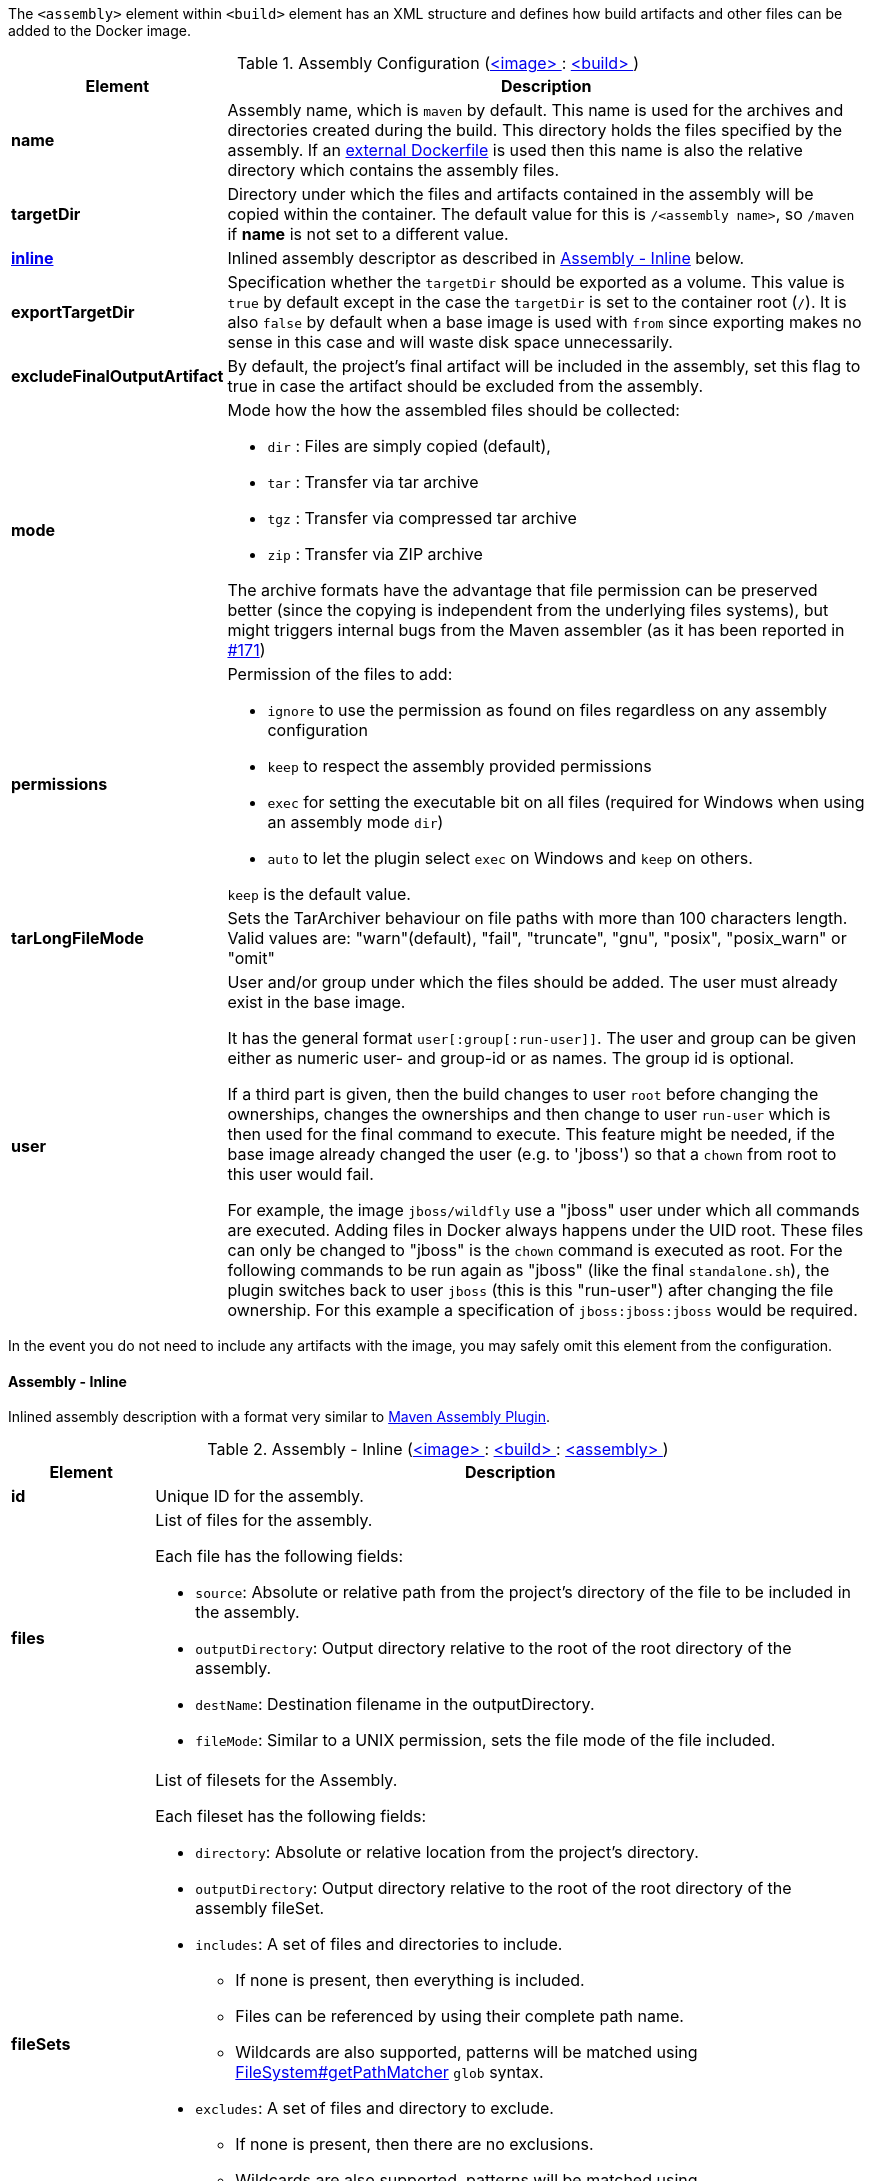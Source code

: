 
The `<assembly>` element within `<build>` element has an XML structure and defines how build artifacts and other files
can be added to the Docker image.

[[config-image-build-assembly]]
.Assembly Configuration (<<config-image, <image> >> : <<config-image-build, <build> >>)
[cols="1,5"]
|===
| Element | Description

| *name*
| Assembly name, which is `maven` by default. This name is used for the archives and directories created during the build.
  This directory holds the files specified by the assembly. If an <<external-dockerfile,external Dockerfile>> is used then
  this name is also the relative directory which contains the assembly files.

| *targetDir*
| Directory under which the files and artifacts contained in the assembly will be copied within the container.
  The default value for this is `/<assembly name>`, so `/maven` if *name* is not set to a different value.

| <<build-assembly-inline, *inline*>>
| Inlined assembly descriptor as described in <<build-assembly-inline,Assembly - Inline>> below.

| *exportTargetDir*
| Specification whether the `targetDir` should be exported as a volume. This value is `true` by default except in the
  case the `targetDir` is set to the container root (`/`). It is also `false` by default when a base image is used with
  `from` since exporting makes no sense in this case and will waste disk space unnecessarily.

| *excludeFinalOutputArtifact*
| By default, the project's final artifact will be included in the assembly, set this flag to true in case the
  artifact should be excluded from the assembly.

| *mode*
a| Mode how the how the assembled files should be collected:

* `dir` : Files are simply copied (default),
* `tar` : Transfer via tar archive
* `tgz` : Transfer via compressed tar archive
* `zip` : Transfer via ZIP archive

The archive formats have the advantage that file permission can be preserved better (since the copying is independent
from the underlying files systems), but might triggers internal bugs from the Maven assembler (as it has been reported
in https://github.com/fabric8io/docker-maven-plugin/issues/171[#171])

| *permissions*
a| Permission of the files to add:

* `ignore` to use the permission as found on files regardless on any
assembly configuration
* `keep` to respect the assembly provided permissions
* `exec` for setting the executable bit on all files (required for Windows when using an assembly mode `dir`)
* `auto` to let the plugin select `exec` on Windows and `keep` on others.

`keep` is the default value.

| *tarLongFileMode*
| Sets the TarArchiver behaviour on file paths with more than 100 characters length. Valid values are: "warn"(default), "fail", "truncate", "gnu", "posix", "posix_warn" or "omit"

| *user*
a| User and/or group under which the files should be added. The user must already exist in the base image.

It has the general format `user[:group[:run-user]]`. The user and group can be given either as numeric user- and group-id or as names. The group id is optional.

If a third part is given, then the build changes to user `root` before changing the ownerships, changes the ownerships and then change to user `run-user` which is then used for the final command to execute. This feature might be needed, if the base image already changed the user (e.g. to 'jboss') so that a `chown` from root to this user would fail.

For example, the image `jboss/wildfly` use a "jboss" user under which all commands are executed. Adding files in Docker always happens under the UID root. These files can only be changed to "jboss" is the `chown` command is executed as root. For the following commands to be run again as "jboss" (like the final `standalone.sh`), the plugin switches back to user `jboss` (this is this "run-user") after changing the file ownership. For this example a specification of
`jboss:jboss:jboss` would be required.
|===

In the event you do not need to include any artifacts with the image, you may safely omit this element from the configuration.

[[build-assembly-inline]]
==== Assembly - Inline

Inlined assembly description with a format very similar to
https://maven.apache.org/plugins/maven-assembly-plugin/assembly.html[Maven Assembly Plugin].

.Assembly - Inline (<<config-image, <image> >> : <<config-image-build, <build> >> : <<config-image-build-assembly, <assembly> >>)
[cols="1,5"]
|===
| Element | Description

| *id*
| Unique ID for the assembly.

| *files*
a| List of files for the assembly.

Each file has the following fields:

* `source`: Absolute or relative path from the project's directory of the file to be included in the assembly.
* `outputDirectory`: Output directory relative to the root of the root directory of the assembly.
* `destName`: Destination filename in the outputDirectory.
* `fileMode`: Similar to a UNIX permission, sets the file mode of the file included.

| *fileSets*
a| List of filesets for the Assembly.

Each fileset has the following fields:

* `directory`: Absolute or relative location from the project's directory.
* `outputDirectory`: Output directory relative to the root of the root directory of the assembly fileSet.
* `includes`:  A set of files and directories to include.
**  If none is present, then everything is included.
** Files can be referenced by using their complete path name.
** Wildcards are also supported, patterns will be matched using
   https://docs.oracle.com/en/java/javase/11/docs/api/java.base/java/nio/file/FileSystem.html#getPathMatcher(java.lang.String)[
   FileSystem#getPathMatcher] `glob` syntax.
* `excludes`: A set of files and directory to exclude.
** If none is present, then there are no exclusions.
** Wildcards are also supported, patterns will be matched using
https://docs.oracle.com/en/java/javase/11/docs/api/java.base/java/nio/file/FileSystem.html#getPathMatcher(java.lang.String)[
FileSystem#getPathMatcher] `glob` syntax.
* `fileMode`: Similar to a UNIX permission, sets the file mode of the files included.
* `directoryMode`: Similar to a UNIX permission, sets the directory mode of the directories included.

| *baseDirectory*
| Base directory from which to resolve the Assembly files and filesets.

|===


